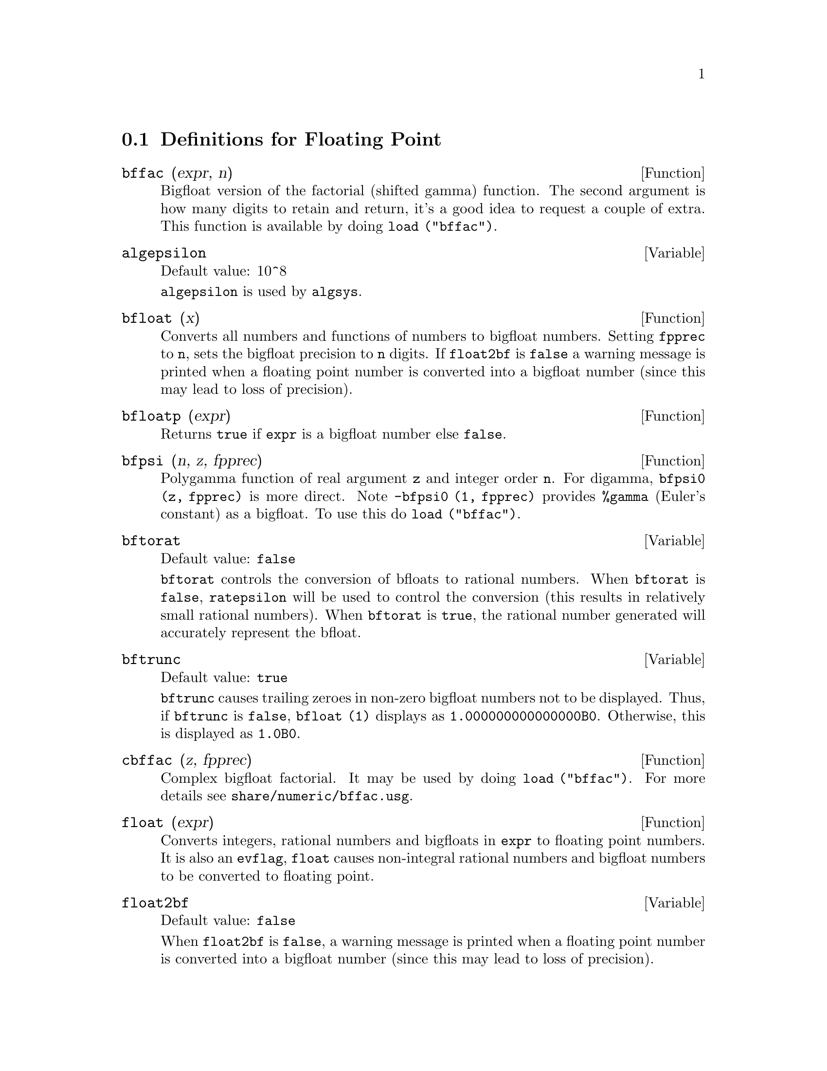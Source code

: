 @menu
* Definitions for Floating Point::  
@end menu

@node Definitions for Floating Point,  , Floating Point, Floating Point
@section Definitions for Floating Point

@c FOLLOWING FUNCTIONS IN bffac.mac ARE NOT DESCRIBED IN .texi FILES: !!!
@c obfac, azetb, vonschtoonk, divrlst, obzeta, bfhzeta, bfpsi0 !!!
@c DON'T KNOW WHICH ONES ARE INTENDED FOR GENERAL USE !!!

@c FOLLOWING FUNCTIONS IN bffac.mac ARE DESCRIBED IN Number.texi: !!!
@c burn, bzeta, bfzeta !!!

@c FOLLOWING FUNCTIONS IN bffac.mac ARE DESCRIBED HERE: !!!
@c bfpsi, bffac, cbffac !!!

@defun bffac (expr, n)
Bigfloat version of the factorial (shifted gamma)
function.  The second argument is how many digits to retain and return,
it's a good idea to request a couple of extra.  This function is
available by doing @code{load ("bffac")}.
@end defun

@defvar algepsilon
Default value: 10^8

@c WHAT IS algepsilon, EXACTLY ??? describe ("algsys") IS NOT VERY INFORMATIVE !!!
@code{algepsilon} is used by @code{algsys}.

@end defvar

@defun bfloat (x)
Converts all numbers and functions of numbers to bigfloat
numbers.  Setting @code{fpprec} to @code{n}, sets the bigfloat precision to @code{n}
digits.  If @code{float2bf} is @code{false} a warning message is printed when
a floating point number is converted into a bigfloat number (since
this may lead to loss of precision).

@end defun

@defun bfloatp (expr)
Returns @code{true} if @code{expr} is a bigfloat number else @code{false}.

@end defun

@defun bfpsi (n, z, fpprec)
Polygamma function of real argument @code{z} and integer order @code{n}.
For digamma, @code{bfpsi0 (z, fpprec)} is more direct.  Note @code{-bfpsi0 (1, fpprec)}
provides @code{%gamma} (Euler's constant) as a bigfloat.  To use this do @code{load ("bffac")}.

@end defun

@defvar bftorat
Default value: @code{false}

@code{bftorat} controls the conversion of bfloats to
rational numbers. 
When @code{bftorat} is @code{false},
@code{ratepsilon} will be used to
control the conversion (this results in relatively small rational
numbers).
When @code{bftorat} is @code{true},
the rational number generated will
accurately represent the bfloat.

@end defvar

@defvar bftrunc
Default value: @code{true}

@code{bftrunc} causes trailing zeroes in non-zero bigfloat
numbers not to be displayed.  Thus, if @code{bftrunc} is @code{false}, @code{bfloat (1)}
displays as @code{1.000000000000000B0}. Otherwise, this is displayed as
@code{1.0B0}.

@end defvar

@defun cbffac (z, fpprec)
Complex bigfloat factorial.  It may be used by
doing @code{load ("bffac")}. 
For more details see @code{share/numeric/bffac.usg}.

@end defun

@defun float (expr)
Converts integers, rational numbers and bigfloats in @code{expr}
to floating point numbers.  It is also an @code{evflag}, @code{float} causes
non-integral rational numbers and bigfloat numbers to be converted to
floating point.

@end defun

@defvar float2bf
Default value: @code{false}
 
When @code{float2bf} is @code{false}, a warning message is printed when
a floating point number is converted into a bigfloat number (since
this may lead to loss of precision).

@end defvar

@defun floatnump (expr)
Returns @code{true} if @code{expr} is a floating point number else @code{false}.

@end defun

@defvar fpprec
Default value: 16

@code{fpprec} is the Maxima floating point precision.  @code{fpprec} can be set to an
integer representing the desired precision.

@end defvar

@defvar fpprintprec
Default value: 0

@code{fpprintprec} is the number of digits to print when
printing a bigfloat number, making it possible to compute with a large
number of digits of precision, but have the answer printed out with a
smaller number of digits.  If @code{fpprintprec} is 0 (the default), or greater than or equal to
@code{fpprec}, then the value of @code{fpprec} controls the number of digits used
for printing.  However, if @code{fpprintprec} has a value between 2 and
@code{fpprec - 1}, then it controls the number of digits used.  (The minimal
number of digits used is 2, one to the left of the point and one to
the right.  The value 1 for @code{fpprintprec} is illegal.)

@end defvar

@deffn {Lisp function} ?round (x)
@deffnx {Lisp function} ?round (x, divisor)
Round the floating point @code{x} to the nearest integer.   The argument
must be a regular system float, not a bigfloat.   The @code{?} beginning the name
indicates this is a Lisp function.

@example
(%i1) ?round (-2.8);
(%o1)                            - 3
@end example

@end deffn

@deffn {Lisp function} ?truncate (x)
@deffnx {Lisp function} ?truncate (x, divisor)
Truncate the floating point @code{x} towards 0, to become an integer.   The argument
must be a regular system float, not a bigfloat.  The @code{?} beginning the name
indicates this is a Lisp function.

@example
(%i1) ?truncate (-2.8);
(%o1)                            - 2
(%i2) ?truncate (2.4);
(%o2)                             2
(%i3) ?truncate (2.8);
(%o3)                             2
@end example

@end deffn
